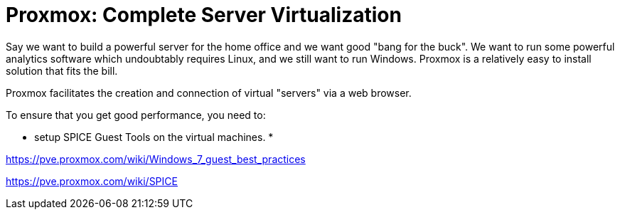 // = Your Blog title
// See https://hubpress.gitbooks.io/hubpress-knowledgebase/content/ for information about the parameters.
// :hp-image: /covers/cover.png
// :published_at: 2019-01-31
// :hp-tags: HubPress, Blog, Open_Source,
// :hp-alt-title: My English Title

= Proxmox: Complete Server Virtualization
:hp-alt-title: Server Virtualization Management
:hp-tags: Blog, Open_Source, Technology
:icons: image

Say we want to build a powerful server for the home office and we want good "bang for the buck". We want to run some powerful analytics software which undoubtably requires Linux, and we still want to run Windows. Proxmox is a relatively easy to install solution that fits the bill. 

Proxmox facilitates the creation and connection of virtual "servers" via a web browser.

To ensure that you get good performance, you need to:

* setup SPICE Guest Tools on the virtual machines.
* 

https://pve.proxmox.com/wiki/Windows_7_guest_best_practices

https://pve.proxmox.com/wiki/SPICE



